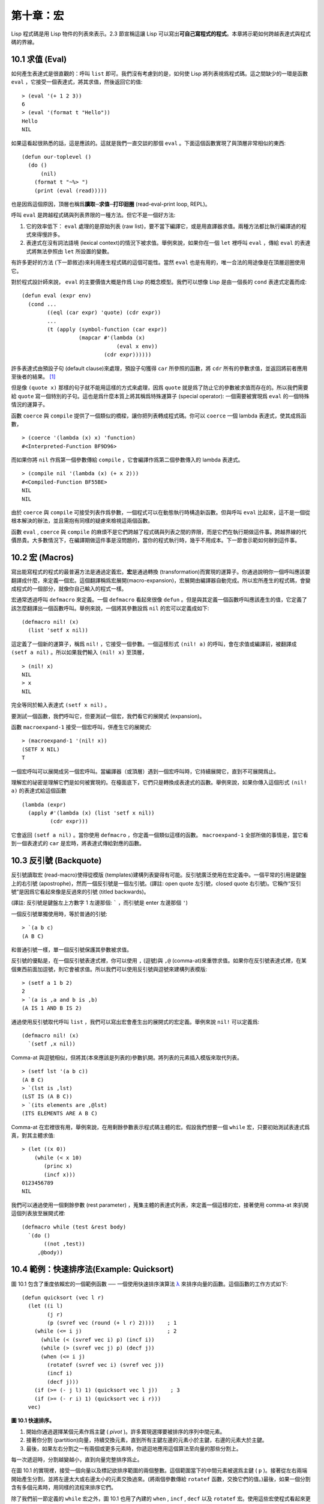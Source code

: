 .. highlight:: cl


第十章：宏
**************************************************

Lisp 程式碼是用 Lisp 物件的列表來表示。2.3 節宣稱這讓 Lisp 可以寫出\ **可自己寫程式的程式**\ 。本章將示範如何跨越表達式與程式碼的界線。

10.1 求值 (Eval)
==================================

如何產生表達式是很直觀的：呼叫 ``list`` 即可。我們沒有考慮到的是，如何使 Lisp 將列表視爲程式碼。這之間缺少的一環是函數 ``eval`` ，它接受一個表達式，將其求值，然後返回它的值:

::

	> (eval '(+ 1 2 3))
	6
	> (eval '(format t "Hello"))
	Hello
	NIL

如果這看起很熟悉的話，這是應該的。這就是我們一直交談的那個 ``eval`` 。下面這個函數實現了與頂層非常相似的東西:

::

	(defun our-toplevel ()
	  (do ()
	      (nil)
	    (format t "~%> ")
	    (print (eval (read)))))

也是因爲這個原因，頂層也稱爲\ **讀取─求值─打印迴圈** (read-eval-print loop, REPL)。

呼叫 ``eval`` 是跨越程式碼與列表界限的一種方法。但它不是一個好方法:

1. 它的效率低下： ``eval`` 處理的是原始列表 (raw list)，要不當下編譯它，或是用直譯器求值。兩種方法都比執行編譯過的程式來得慢許多。

2. 表達式在沒有詞法語境 (lexical context)的情況下被求值。舉例來說，如果你在一個 ``let`` 裡呼叫 ``eval`` ，傳給 ``eval`` 的表達式將無法參照由 ``let`` 所設置的變數。

有許多更好的方法 (下一節敘述)來利用產生程式碼的這個可能性。當然 ``eval`` 也是有用的，唯一合法的用途像是在頂層迴圈使用它。

對於程式設計師來說， ``eval`` 的主要價值大概是作爲 Lisp 的概念模型。我們可以想像 Lisp 是由一個長的 ``cond`` 表達式定義而成:

::

	(defun eval (expr env)
	  (cond ...
	        ((eql (car expr) 'quote) (cdr expr))
	        ...
	        (t (apply (symbol-function (car expr))
	                  (mapcar #'(lambda (x)
	                              (eval x env))
	                          (cdr expr))))))

許多表達式由預設子句 (default clause)來處理，預設子句獲得 ``car`` 所參照的函數，將 ``cdr`` 所有的參數求值，並返回將前者應用至後者的結果。 [1]_

但是像 ``(quote x)`` 那樣的句子就不能用這樣的方式來處理，因爲 ``quote`` 就是爲了防止它的參數被求值而存在的。所以我們需要給 ``quote`` 寫一個特別的子句。這也是爲什麼本質上將其稱爲特殊運算子 (special operator): 一個需要被實現爲 ``eval`` 的一個特殊情況的運算子。

函數 ``coerce`` 與 ``compile`` 提供了一個類似的橋樑，讓你把列表轉成程式碼。你可以 ``coerce`` 一個 lambda 表達式，使其成爲函數，

::

	> (coerce '(lambda (x) x) 'function)
	#<Interpreted-Function BF9D96>

而如果你將 ``nil`` 作爲第一個參數傳給 ``compile`` ，它會編譯作爲第二個參數傳入的 lambda 表達式。

::

	> (compile nil '(lambda (x) (+ x 2)))
	#<Compiled-Function BF55BE>
	NIL
	NIL

由於 ``coerce`` 與 ``compile`` 可接受列表作爲參數，一個程式可以在動態執行時構造新函數。但與呼叫 ``eval`` 比起來，這不是一個從根本解決的辦法，並且需抱有同樣的疑慮來檢視這兩個函數。

函數 ``eval`` , ``coerce`` 與 ``compile`` 的麻煩不是它們跨越了程式碼與列表之間的界限，而是它們在執行期做這件事。跨越界線的代價昂貴。大多數情況下，在編譯期做這件事是沒問題的，當你的程式執行時，幾乎不用成本。下一節會示範如何辦到這件事。

10.2 宏 (Macros)
==================================================

寫出能寫程式的程式的最普遍方法是通過定義宏。\ **宏**\ 是通過轉換 (transformation)而實現的運算子。你通過說明你一個呼叫應該要翻譯成什麼，來定義一個宏。這個翻譯稱爲宏展開(macro-expansion)，宏展開由編譯器自動完成。所以宏所產生的程式碼，會變成程式的一個部分，就像你自己輸入的程式一樣。

宏通常透過呼叫 ``defmacro`` 來定義。一個 ``defmacro`` 看起來很像 ``defun`` 。但是與其定義一個函數呼叫應該產生的值，它定義了該怎麼翻譯出一個函數呼叫。舉例來說，一個將其參數設爲 ``nil`` 的宏可以定義成如下:

::

	(defmacro nil! (x)
	  (list 'setf x nil))

這定義了一個新的運算子，稱爲 ``nil!`` ，它接受一個參數。一個這樣形式 ``(nil! a)`` 的呼叫，會在求值或編譯前，被翻譯成 ``(setf a nil)`` 。所以如果我們輸入 ``(nil! x)`` 至頂層，

::

	> (nil! x)
	NIL
	> x
	NIL

完全等同於輸入表達式 ``(setf x nil)`` 。

要測試一個函數，我們呼叫它，但要測試一個宏，我們看它的展開式 (expansion)。

函數 ``macroexpand-1`` 接受一個宏呼叫，併產生它的展開式:

::

	> (macroexpand-1 '(nil! x))
	(SETF X NIL)
	T

一個宏呼叫可以展開成另一個宏呼叫。當編譯器（或頂層）遇到一個宏呼叫時，它持續展開它，直到不可展開爲止。

理解宏的祕密是理解它們是如何被實現的。在檯面底下，它們只是轉換成表達式的函數。舉例來說，如果你傳入這個形式 ``(nil! a)`` 的表達式給這個函數

::

	(lambda (expr)
	  (apply #'(lambda (x) (list 'setf x nil))
	         (cdr expr)))

它會返回 ``(setf a nil)`` 。當你使用 ``defmacro`` ，你定義一個類似這樣的函數。 ``macroexpand-1`` 全部所做的事情是，當它看到一個表達式的 ``car`` 是宏時，將表達式傳給對應的函數。

10.3 反引號 (Backquote)
================================

反引號讀取宏 (read-macro)使得從模版 (templates)建構列表變得有可能。反引號廣泛使用在宏定義中。一個平常的引用是鍵盤上的右引號 (apostrophe)，然而一個反引號是一個左引號。(譯註: open quote 左引號，closed quote 右引號)。它稱作“反引號”是因爲它看起來像是反過來的引號 (titled backwards)。

(譯註: 反引號是鍵盤左上方數字 1 左邊那個: ````` ，而引號是 enter 左邊那個 ``'``)

一個反引號單獨使用時，等於普通的引號:

::

	> `(a b c)
	(A B C)

和普通引號一樣，單一個反引號保護其參數被求值。

反引號的優點是，在一個反引號表達式裡，你可以使用 ``,`` (逗號)與 ``,@`` (comma-at)來重啓求值。如果你在反引號表達式裡，在某個東西前面加逗號，則它會被求值。所以我們可以使用反引號與逗號來建構列表模版:

::

	> (setf a 1 b 2)
	2
	> `(a is ,a and b is ,b)
	(A IS 1 AND B IS 2)

通過使用反引號取代呼叫 ``list`` ，我們可以寫出宏會產生出的展開式的宏定義。舉例來說 ``nil!`` 可以定義爲:

::

	(defmacro nil! (x)
	  `(setf ,x nil))

Comma-at 與逗號相似，但將其(本來應該是列表的)參數扒開。將列表的元素插入模版來取代列表。

::

	> (setf lst '(a b c))
	(A B C)
	> `(lst is ,lst)
	(LST IS (A B C))
	> `(its elements are ,@lst)
	(ITS ELEMENTS ARE A B C)

Comma-at 在宏裡很有用，舉例來說，在用剩餘參數表示程式碼主體的宏。假設我們想要一個 ``while`` 宏，只要初始測試表達式爲真，對其主體求值:

::

	> (let ((x 0))
	    (while (< x 10)
	       (princ x)
	       (incf x)))
	0123456789
	NIL

我們可以通過使用一個剩餘參數 (rest parameter) ，蒐集主體的表達式列表，來定義一個這樣的宏，接著使用 comma-at 來扒開這個列表放至展開式裡:

::

	(defmacro while (test &rest body)
	  `(do ()
	       ((not ,test))
	     ,@body))

10.4 範例：快速排序法(Example: Quicksort)
===================================================

圖 10.1 包含了重度依賴宏的一個範例函數 ── 一個使用快速排序演算法 `λ <http://acl.readthedocs.org/en/latest/zhTW/notes.html#notes-164>`_ 來排序向量的函數。這個函數的工作方式如下:

::

	(defun quicksort (vec l r)
	  (let ((i l)
	        (j r)
	        (p (svref vec (round (+ l r) 2))))    ; 1
	    (while (<= i j)                           ; 2
	      (while (< (svref vec i) p) (incf i))
	      (while (> (svref vec j) p) (decf j))
	      (when (<= i j)
	        (rotatef (svref vec i) (svref vec j))
	        (incf i)
	        (decf j)))
	    (if (>= (- j l) 1) (quicksort vec l j))    ; 3
	    (if (>= (- r i) 1) (quicksort vec i r)))
	  vec)

**圖 10.1 快速排序。**

1. 開始你通過選擇某個元素作爲主鍵 ( *pivot* )。許多實現選擇要被排序的序列中間元素。

2. 接著你分割 (partition)向量，持續交換元素，直到所有主鍵左邊的元素小於主鍵，右邊的元素大於主鍵。

3. 最後，如果左右分割之一有兩個或更多元素時，你遞迴地應用這個算法至向量的那些分割上。

每一次遞迴時，分割越變越小，直到向量完整排序爲止。

在圖 10.1 的實現裡，接受一個向量以及標記欲排序範圍的兩個整數。這個範圍當下的中間元素被選爲主鍵 ( ``p`` )。接著從左右兩端開始產生分割，並將左邊太大或右邊太小的元素交換過來。(將兩個參數傳給 ``rotatef`` 函數，交換它們的值。)最後，如果一個分割含有多個元素時，用同樣的流程來排序它們。

除了我們前一節定義的 ``while`` 宏之外，圖 10.1 也用了內建的 ``when`` , ``incf`` , ``decf`` 以及 ``rotatef`` 宏。使用這些宏使程式看起來更加簡潔與清晰。

10.5 設計宏 (Macro Design)
=======================================

撰寫宏是一種獨特的程式設計，它有著獨一無二的目標與問題。能夠改變編譯器所看到的東西，就像是能夠重寫它一樣。所以當你開始撰寫宏時，你需要像語言設計者一樣思考。

本節快速給出宏所牽涉問題的概要，以及解決它們的技巧。作爲一個例子，我們會定義一個稱爲	 ``ntimes`` 的宏，它接受一個數字 *n* 並對其主體求值 *n* 次。

::

	> (ntimes 10
	    (princ "."))
	..........
	NIL

下面是一個不正確的 ``ntimes`` 定義，說明了宏設計中的某些議題:

::

	(defmacro ntimes (n &rest body)
	  `(do ((x 0 (+ x 1)))
	       ((>= x ,n))
	     ,@body))

這個定義第一眼看起來可能沒問題。在上面這個情況，它會如預期的工作。但實際上它在兩個方面壞掉了。

一個宏設計者需要考慮的問題之一是無意的變數捕捉 (inadvertent variable capture)。這發生在當一個在宏展開式裡用到的變數，恰巧與展開式即將插入的語境裡，有使用同樣名字作爲變數的情況。不正確的 ``ntimes`` 定義創造了一個變數 ``x`` 。所以如果這個宏在已經有 ``x`` 作爲名字的地方被呼叫時，它可能無法做到我們所預期的:

::

	> (let ((x 10))
	    (ntimes 5
	       (setf x (+ x 1)))
	    x)
	10

如果 ``ntimes`` 如我們預期般的執行，這個表達式應該會對 ``x`` 遞增五次，最後返回 ``15`` 。但因爲宏展開剛好使用 ``x`` 作爲迭代變數， ``setf`` 表達式遞增那個 ``x`` ，而不是我們要遞增的那個。一旦宏呼叫被展開，前述的展開式變成:

::

	> (let ((x 10))
	    (do ((x 0 (+ x 1)))
	        ((>= x 5))
	      (setf x (+ x 1)))
	    x)

最普遍的解法是不要使用任何可能會被捕捉的一般符號。取而代之的我們使用 gensym (8.4 小節)。因爲 ``read`` 函數 ``intern`` 每個它見到的符號，所以在一個程式裡，沒有可能會有任何符號會 ``eql`` gensym。如果我們使用 gensym 而不是 ``x`` 來重寫 ``ntimes`` 的定義，至少對於變數捕捉來說，它是安全的:

::

	(defmacro ntimes (n &rest body)
	  (let ((g (gensym)))
	    `(do ((,g 0 (+ g 1)))
	         ((>= ,g ,n))
	       ,@body)))

但這個宏在另一問題上仍有疑慮: 多重求值 (multiple evaluation)。因爲第一個參數被直接插入 ``do`` 表達式，它會在每次迭代時被求值。當第一個參數是有副作用的表達式，這個錯誤非常清楚地表現出來:

::

	> (let ((v 10))
	    (ntimes (setf v (- v 1))
	      (princ ".")))
	.....
	NIL

由於 ``v`` 一開始是 ``10`` ，而 ``setf`` 返回其第二個參數的值，應該印出九個句點。實際上它只印出五個。

如果我們看看宏呼叫所展開的表達式，就可以知道爲什麼:

::

	> (let ((v 10))
	    (do ((#:g1 0 (+ #:g1 1)))
	        ((>= #:g1 (setf v (- v 1))))
	      (princ ".")))

每次迭代我們不是把迭代變數 (gensym 通常印出前面有 ``#:`` 的符號)與 ``9`` 比較，而是與每次求值時會遞減的表達式比較。這如同每次我們查看地平線時，地平線都越來越近。

避免非預期的多重求值的方法是設置一個變數，在任何迭代前將其設爲有疑惑的那個表達式。這通常牽扯到另一個 gensym:

::

	(defmacro ntimes (n &rest body)
	  (let ((g (gensym))
	        (h (gensym)))
	    `(let ((,h ,n))
	       (do ((,g 0 (+ ,g 1)))
	           ((>= ,g ,h))
	         ,@body))))

終於，這是一個 ``ntimes`` 的正確定義。

非預期的變數捕捉與多重求值是折磨宏的主要問題，但不只有這些問題而已。有經驗後，要避免這樣的錯誤與避免更熟悉的錯誤一樣簡單，比如除以零的錯誤。

你的 Common Lisp 實現是一個學習更多有關宏的好地方。藉由呼叫展開至內建宏，你可以理解它們是怎麼寫的。下面是大多數實現對於一個 ``cond`` 表達式會產生的展開式:

::

	> (pprint (macroexpand-1 '(cond (a b)
	                                (c d e)
	                                (t f))))
	(IF A
	    B
	    (IF C
	        (PROGN D E)
	        F))

函數 ``pprint`` 印出像程式碼一樣縮排的表達式，這在檢視宏展開式時特別有用。

10.6 通用化參照 (Generalized Reference)
=======================================

由於一個宏呼叫可以直接在它出現的地方展開成程式碼，任何展開爲 ``setf`` 表達式的宏呼叫都可以作爲 ``setf`` 表達式的第一個參數。 舉例來說，如果我們定義一個 ``car`` 的同義詞，

::

	(defmacro cah (lst) `(car ,lst))

然後因爲一個 ``car`` 呼叫可以是 ``setf`` 的第一個參數，而 ``cah`` 一樣可以:

::

	> (let ((x (list 'a 'b 'c)))
	    (setf (cah x) 44)
	    x)
	(44 B C)

撰寫一個展開成一個 ``setf`` 表達式的宏是另一個問題，是一個比原先看起來更爲困難的問題。看起來也許你可以這樣實現 ``incf`` ，只要

::

	(defmacro incf (x &optional (y 1)) ; wrong
	  `(setf ,x (+ ,x ,y)))

但這是行不通的。這兩個表達式不相等:

::

	(setf (car (push 1 lst)) (1+ (car (push 1 lst))))

	(incf (car (push 1 lst)))

如果 ``lst`` 是 ``nil`` 的話，第二個表達式會設成 ``(2)`` ，但第一個表達式會設成 ``(1 2)`` 。

Common Lisp 提供了 ``define-modify-macro`` 作爲寫出對於 ``setf`` 限制類別的宏的一種方法 它接受三個參數: 宏的名字，額外的參數 (隱含第一個參數 ``place``)，以及產生出 ``place`` 新數值的函數名。所以我們可以將 ``incf`` 定義爲

(譯註: ``define-modify-macro`` 的定義可以看 `這裡 <https://gist.github.com/2958757>`_ )

::

	(define-modify-macro our-incf (&optional (y 1)) +)

以及另一版 ``push`` 將元素推至一個列表的尾端可寫爲

::

	(define-modify-macro append1f (val)
	  (lambda (lst val) (append lst (list val))))

後者會如下工作:

::

	> (let ((lst '(a b c)))
	    (append1f lst 'd)
	    lst)
	(A B C D)

順道一提， ``push`` 與 ``pop`` 都不能定義爲 modify-macros，前者因爲 ``place`` 不是其第一個參數，而後者因爲其返回值不是更改後的物件。

10.7 範例：實用的宏函數 (Example: Macro Utilities)
======================================================

6.4 節介紹了實用函數 (utility)的概念，一種像是構造 Lisp 的通用運算子。我們可以使用宏來定義不能寫作函數的實用函數。我們已經見過幾個例子: ``nil!`` , ``ntimes`` 以及 ``while`` ，全部都需要寫成宏，因爲它們全都需要某種控制參數求值的方法。本節給出更多你可以使用宏寫出的多種實用函數。圖 10.2 挑選了幾個實踐中證實值得寫的實用函數。

::

	(defmacro for (var start stop &body body)
	  (let ((gstop (gensym)))
	    `(do ((,var ,start (1+ ,var))
	          (,gstop ,stop))
	         ((> ,var ,gstop))
	       ,@body)))

	(defmacro in (obj &rest choices)
	  (let ((insym (gensym)))
	    `(let ((,insym ,obj))
	       (or ,@(mapcar #'(lambda (c) `(eql ,insym ,c))
	                     choices)))))

	(defmacro random-choice (&rest exprs)
	  `(case (random ,(length exprs))
	     ,@(let ((key -1))
	         (mapcar #'(lambda (expr)
	                     `(,(incf key) ,expr))
	                 exprs))))

	(defmacro avg (&rest args)
	  `(/ (+ ,@args) ,(length args)))

	(defmacro with-gensyms (syms &body body)
	  `(let ,(mapcar #'(lambda (s)
	                     `(,s (gensym)))
	                 syms)
	     ,@body))

	(defmacro aif (test then &optional else)
	  `(let ((it ,test))
	     (if it ,then ,else)))

**圖 10.2: 實用宏函數**

第一個 ``for`` ，設計上與 ``while`` 相似 (164 頁，譯註: 10.3 節)。它是給需要使用一個綁定至一個值的範圍的新變數來對主體求值的迴圈:

::

	> (for x 1 8
		  (princ x))
	12345678
	NIL

這比寫出等效的 ``do`` 來得省事，

::

	(do ((x 1 (+ x 1)))
	    ((> x 8))
	  (princ x))

這非常接近實際的展開式:

::

	(do ((x 1 (1+ x))
	     (#:g1 8))
	    ((> x #:g1))
	  (princ x))

宏需要引入一個額外的變數來持有標記範圍 (range)結束的值。 上面在例子裡的 ``8`` 也可是個函數呼叫，這樣我們就不需要求值好幾次。額外的變數需要是一個 gensym ，爲了避免非預期的變數捕捉。

圖 10.2 的第二個宏 ``in`` ，若其第一個參數 ``eql`` 任何自己其他的參數時，返回真。表達式我們可以寫成:

::

	(in (car expr) '+ '- '*)

我們可以改寫成:

::

	(let ((op (car expr)))
	  (or (eql op '+)
	      (eql op '-)
	      (eql op '*)))

確實，第一個表達式展開後像是第二個，除了變數 ``op`` 被一個 gensym 取代了。

下一個例子 ``random-choice`` ，隨機選取一個參數求值。在 74 頁 (譯註: 第 4 章的圖 4.6)我們需要隨機在兩者之間選擇。 ``random-choice`` 宏實現了通用的解法。一個像是這樣的呼叫:

::

	(random-choice (turn-left) (turn-right))

會被展開爲:

::

	(case (random 2)
	  (0 (turn-left))
	  (1 (turn-right)))

下一個宏 ``with-gensyms`` 主要預期用在宏主體裡。它不尋常，特別是在特定應用中的宏，需要 gensym 幾個變數。有了這個宏，與其

::

	(let ((x (gensym)) (y (gensym)) (z (gensym)))
		...)

我們可以寫成

::

	(with-gensyms (x y z)
		...)

到目前爲止，圖 10.2 定義的宏，沒有一個可以定義成函數。作爲一個規則，寫成宏是因爲你不能將它寫成函數。但這個規則有幾個例外。有時候你或許想要定義一個運算子來作爲宏，好讓它在編譯期完成它的工作。宏 ``avg`` 返回其參數的平均值，

::

	> (avg 2 4 8)
	14/3

是一個這種例子的宏。我們可以將 ``avg`` 寫成函數，

::

	(defun avg (&rest args)
	  (/ (apply #'+ args) (length args)))

但它會需要在執行期找出參數的數量。只要我們願意放棄應用 ``avg`` ，爲什麼不在編譯期呼叫 ``length`` 呢？

圖 10.2 的最後一個宏是 ``aif`` ，它在此作爲一個故意變數捕捉的例子。它讓我們可以使用變數 ``it`` 來參照到一個條件式裡的測試參數所返回的值。也就是說，與其寫成

::

	(let ((val (calculate-something)))
	  (if val
	      (1+ val)
	      0))

我們可以寫成

::

	(aif (calculate-something)
	     (1+ it)
	     0)

**小心使用** ( *Use judiciously*)，預期的變數捕捉可以是一個無價的技巧。Common Lisp 本身在多處使用它: 舉例來說 ``next-method-p`` 與 ``call-next-method`` 皆依賴於變數捕捉。

像這些宏明確示範了爲何要撰寫替你寫程式的程式。一旦你定義了 ``for`` ，你就不需要寫整個 ``do`` 表達式。值得寫一個宏只爲了節省打字嗎？非常值得。節省打字是程式設計的全部；一個編譯器的目的便是替你省下使用機械語言輸入程式的時間。而宏允許你將同樣的優點帶到特定的應用裡，就像高階語言帶給程式語言一般。通過審慎的使用宏，你也許可以使你的程式比起原來大幅度地精簡，並使程式更顯著地容易閱讀、撰寫及維護。

如果仍對此懷疑，考慮看看如果你沒有使用任何內建宏時，程式看起來會是怎麼樣。所有宏產生的展開式，你會需要用手產生。你也可以將這個問題用在另一方面。當你在撰寫一個程式時，捫心自問，我需要撰寫宏展開式嗎？如果是的話，宏所產生的展開式就是你需要寫的東西。

10.8 源自 Li​​sp (On Lisp)
=======================================

現在宏已經介紹過了，我們看過更多的 Lisp 是由超乎我們想像的 Lisp 寫成。許多不是函數的 Common Lisp 運算子是宏，而他們全部用 Lisp 寫成的。只有二十五個 Common Lisp 內建的運算子是特殊運算子。

`John Foderaro <http://www.franz.com/about/bios/jkf.lhtml>`_ 將 Lisp 稱爲“可程式的程式語言。” `λ <http://acl.readthedocs.org/en/latest/zhTW/notes.html#notes-173>`_ 通過撰寫你自己的函數與宏，你將 Lisp 變成任何你想要的語言。 (我們會在 17 章看到這個可能性的圖形化示範)無論你的程式適合何種形式，你確信你可以將 Lisp 塑造成適合它的語言。

宏是這個靈活性的主要成分之一。它們允許你將 Lisp 變得完全認不出來，但仍然用一種有原則且高效的方法來實作。在 Lisp 社區裡，宏是個越來越感興趣的主題。可以使用宏辦到驚人之事是很清楚的，但更確信的是宏背後還有更多需要被探索。如果你想的話，可以通過你來發現。Lisp 永遠將進化放在程式設計師手裡。這是它爲什麼存活的原因。

Chapter 10 總結 (Summary)
============================

1. 呼叫 ``eval`` 是讓 Lisp 將列表視爲程式碼的一種方法，但這是不必要而且效率低落的。

2. 你通過敘說一個呼叫會展開成什麼來定義一個宏。檯面底下，宏只是返回表達式的函數。

3. 一個使用反引號定義的主體看起來像它會產生出的展開式 (expansion)。

4. 宏設計者需要注意變數捕捉及多重求值。宏可以通過漂亮印出 (pretty-printing)來測試它們的展開式。

5. 多重求值是大多數展開成 ``setf`` 表達式的問題。

6. 宏比函數來得靈活，可以用來定義許多實用函數。你甚至可以使用變數捕捉來獲得好處。

7. Lisp 存活的原因是它將進化交給程式設計師的雙手。宏是使其可能的部分原因之一。

Chapter 10 練習 (Exercises)
==================================

1. 如果 ``x`` 是 ``a`` ， ``y`` 是 ``b`` 以及 ``z`` 是 ``(c d)`` ，寫出反引用表達式僅包含產生下列結果之一的變數:

::

	(a) ((C D) A Z)

	(b) (X B C D)

	(c) ((C D A) Z)

2. 使用 ``cond`` 來定義 ``if`` 。

3. 定義一個宏，接受一個數字 *n* ，伴隨著一個或多個表達式，並返回第 *n* 個表達式的值:

::

	> (let ((n 2))
	    (nth-expr n (/ 1 0) (+ 1 2) (/ 1 0)))
	3

4. 定義 ``ntimes`` (167 頁，譯註: 10.5 節)使其展開成一個 (區域)遞迴函數，而不是一個 ``do`` 表達式。

5. 定義一個宏 ``n-of`` ，接受一個數字 *n* 與一個表達式，返回一個 *n* 個漸進值:

::

	> (let ((i 0) (n 4))
	    (n-of n (incf i)))
	(1 2 3 4)

6. 定義一個宏，接受一變數列表以及一個程式碼主體，並確保變數在程式碼主體被求值後恢復 (revert)到原本的數值。

7. 下面這個 ``push`` 的定義哪裡錯誤？

::

	(defmacro push (obj lst)
	  `(setf ,lst (cons ,obj ,lst)))

	舉出一個不會與實際 push 做一樣事情的函數呼叫例子。

8. 定義一個將其參數翻倍的宏:

::

	> (let ((x 1))
	    (double x)
	    x)
	2

.. rubric:: 腳註

.. [1] 要真的複製一個 Lisp 的話， ``eval`` 會需要接受第二個參數 (這裡的 ``env``) 來表示詞法環境 (lexical enviroment)。這個模型的 ``eval`` 是不正確的，因爲它在對參數求值前就取出函數，然而 Common Lisp 故意沒有特別指出這兩個操作的順序。
